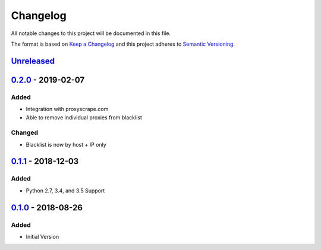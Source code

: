 Changelog
=========
All notable changes to this project will be documented in this file.

The format is based on `Keep a Changelog`_ and this project adheres to `Semantic Versioning`_.

.. _Keep a Changelog: http://keepachangelog.com/en/1.0.0/
.. _Semantic Versioning: http://semver.org/spec/v2.0.0.html

`Unreleased`_
-------------

`0.2.0`_ - 2019-02-07
---------------------
Added
^^^^^
- Integration with proxyscrape.com
- Able to remove individual proxies from blacklist

Changed
^^^^^^^
- Blacklist is now by host + IP only

`0.1.1`_ - 2018-12-03
---------------------
Added
^^^^^
- Python 2.7, 3.4, and 3.5 Support

`0.1.0`_ - 2018-08-26
---------------------
Added
^^^^^
- Initial Version

.. _Unreleased: https://github.com/JaredLGillespie/proxyscrape/compare/v0.2.0...HEAD
.. _0.2.0: https://github.com/JaredLGillespie/proxyscrape/releases/tag/v0.2.0
.. _0.1.1: https://github.com/JaredLGillespie/proxyscrape/releases/tag/v0.1.1
.. _0.1.0: https://github.com/JaredLGillespie/proxyscrape/releases/tag/v0.1.0
